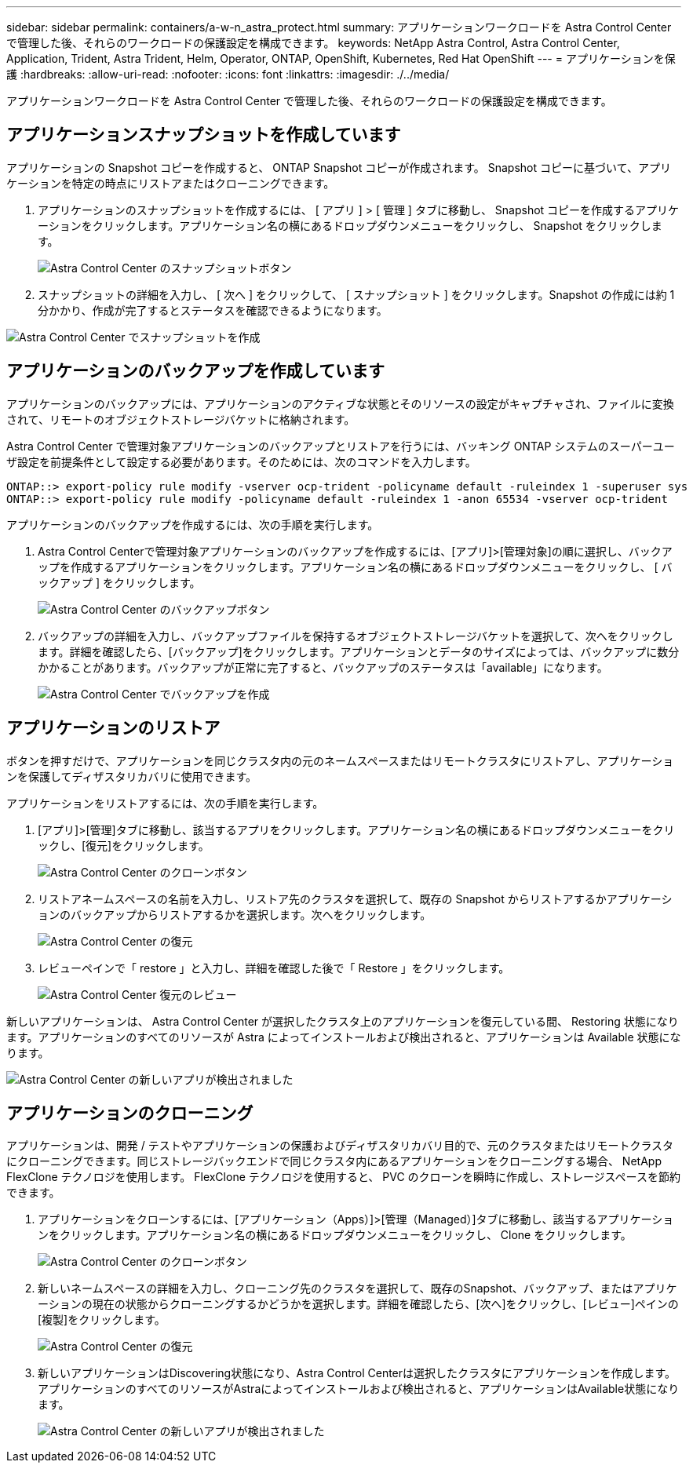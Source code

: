 ---
sidebar: sidebar 
permalink: containers/a-w-n_astra_protect.html 
summary: アプリケーションワークロードを Astra Control Center で管理した後、それらのワークロードの保護設定を構成できます。 
keywords: NetApp Astra Control, Astra Control Center, Application, Trident, Astra Trident, Helm, Operator, ONTAP, OpenShift, Kubernetes, Red Hat OpenShift 
---
= アプリケーションを保護
:hardbreaks:
:allow-uri-read: 
:nofooter: 
:icons: font
:linkattrs: 
:imagesdir: ./../media/


[role="lead"]
アプリケーションワークロードを Astra Control Center で管理した後、それらのワークロードの保護設定を構成できます。



== アプリケーションスナップショットを作成しています

アプリケーションの Snapshot コピーを作成すると、 ONTAP Snapshot コピーが作成されます。 Snapshot コピーに基づいて、アプリケーションを特定の時点にリストアまたはクローニングできます。

. アプリケーションのスナップショットを作成するには、 [ アプリ ] > [ 管理 ] タブに移動し、 Snapshot コピーを作成するアプリケーションをクリックします。アプリケーション名の横にあるドロップダウンメニューをクリックし、 Snapshot をクリックします。
+
image::redhat_openshift_image130.jpg[Astra Control Center のスナップショットボタン]

. スナップショットの詳細を入力し、 [ 次へ ] をクリックして、 [ スナップショット ] をクリックします。Snapshot の作成には約 1 分かかり、作成が完了するとステータスを確認できるようになります。


image::redhat_openshift_image131.jpg[Astra Control Center でスナップショットを作成]



== アプリケーションのバックアップを作成しています

アプリケーションのバックアップには、アプリケーションのアクティブな状態とそのリソースの設定がキャプチャされ、ファイルに変換されて、リモートのオブジェクトストレージバケットに格納されます。

Astra Control Center で管理対象アプリケーションのバックアップとリストアを行うには、バッキング ONTAP システムのスーパーユーザ設定を前提条件として設定する必要があります。そのためには、次のコマンドを入力します。

[listing]
----
ONTAP::> export-policy rule modify -vserver ocp-trident -policyname default -ruleindex 1 -superuser sys
ONTAP::> export-policy rule modify -policyname default -ruleindex 1 -anon 65534 -vserver ocp-trident
----
アプリケーションのバックアップを作成するには、次の手順を実行します。

. Astra Control Centerで管理対象アプリケーションのバックアップを作成するには、[アプリ]>[管理対象]の順に選択し、バックアップを作成するアプリケーションをクリックします。アプリケーション名の横にあるドロップダウンメニューをクリックし、 [ バックアップ ] をクリックします。
+
image::redhat_openshift_image132.jpg[Astra Control Center のバックアップボタン]

. バックアップの詳細を入力し、バックアップファイルを保持するオブジェクトストレージバケットを選択して、次へをクリックします。詳細を確認したら、[バックアップ]をクリックします。アプリケーションとデータのサイズによっては、バックアップに数分かかることがあります。バックアップが正常に完了すると、バックアップのステータスは「available」になります。
+
image::redhat_openshift_image133.jpg[Astra Control Center でバックアップを作成]





== アプリケーションのリストア

ボタンを押すだけで、アプリケーションを同じクラスタ内の元のネームスペースまたはリモートクラスタにリストアし、アプリケーションを保護してディザスタリカバリに使用できます。

アプリケーションをリストアするには、次の手順を実行します。

. [アプリ]>[管理]タブに移動し、該当するアプリをクリックします。アプリケーション名の横にあるドロップダウンメニューをクリックし、[復元]をクリックします。
+
image::redhat_openshift_image134.jpg[Astra Control Center のクローンボタン]

. リストアネームスペースの名前を入力し、リストア先のクラスタを選択して、既存の Snapshot からリストアするかアプリケーションのバックアップからリストアするかを選択します。次へをクリックします。
+
image::redhat_openshift_image135.jpg[Astra Control Center の復元]

. レビューペインで「 restore 」と入力し、詳細を確認した後で「 Restore 」をクリックします。
+
image::redhat_openshift_image136.jpg[Astra Control Center 復元のレビュー]



新しいアプリケーションは、 Astra Control Center が選択したクラスタ上のアプリケーションを復元している間、 Restoring 状態になります。アプリケーションのすべてのリソースが Astra によってインストールおよび検出されると、アプリケーションは Available 状態になります。

image::redhat_openshift_image137.jpg[Astra Control Center の新しいアプリが検出されました]



== アプリケーションのクローニング

アプリケーションは、開発 / テストやアプリケーションの保護およびディザスタリカバリ目的で、元のクラスタまたはリモートクラスタにクローニングできます。同じストレージバックエンドで同じクラスタ内にあるアプリケーションをクローニングする場合、 NetApp FlexClone テクノロジを使用します。 FlexClone テクノロジを使用すると、 PVC のクローンを瞬時に作成し、ストレージスペースを節約できます。

. アプリケーションをクローンするには、[アプリケーション（Apps）]>[管理（Managed）]タブに移動し、該当するアプリケーションをクリックします。アプリケーション名の横にあるドロップダウンメニューをクリックし、 Clone をクリックします。
+
image::redhat_openshift_image138.jpg[Astra Control Center のクローンボタン]

. 新しいネームスペースの詳細を入力し、クローニング先のクラスタを選択して、既存のSnapshot、バックアップ、またはアプリケーションの現在の状態からクローニングするかどうかを選択します。詳細を確認したら、[次へ]をクリックし、[レビュー]ペインの[複製]をクリックします。
+
image::redhat_openshift_image139.jpg[Astra Control Center の復元]

. 新しいアプリケーションはDiscovering状態になり、Astra Control Centerは選択したクラスタにアプリケーションを作成します。アプリケーションのすべてのリソースがAstraによってインストールおよび検出されると、アプリケーションはAvailable状態になります。
+
image::redhat_openshift_image140.jpg[Astra Control Center の新しいアプリが検出されました]



